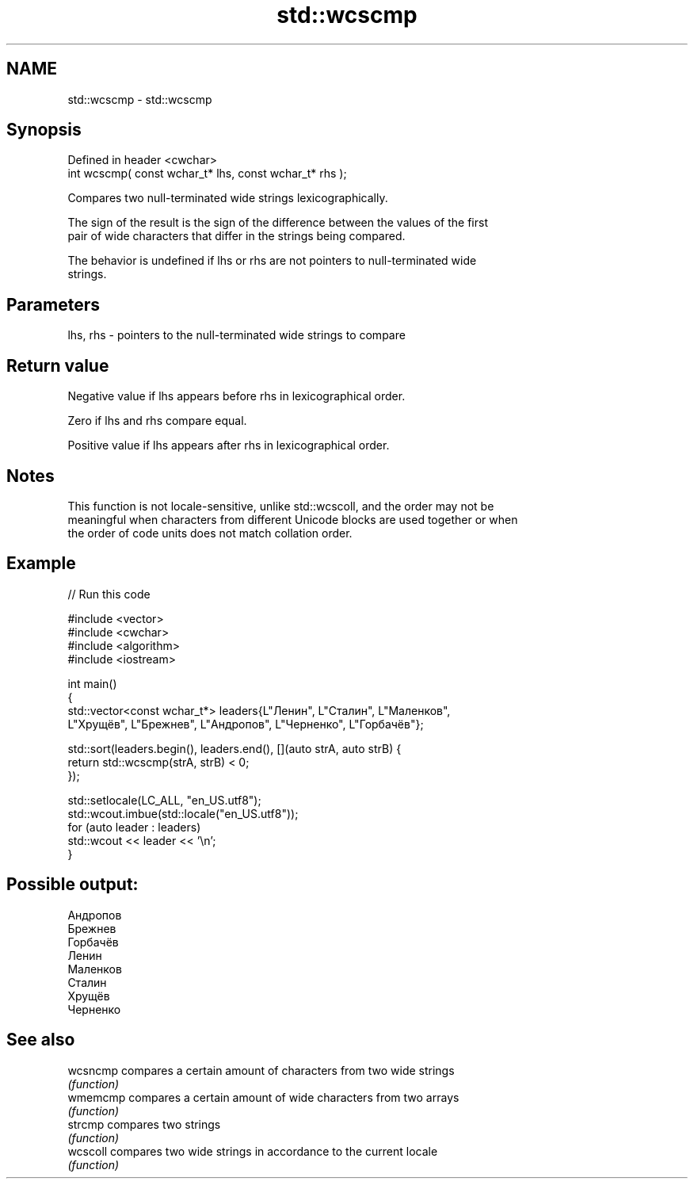.TH std::wcscmp 3 "2022.03.29" "http://cppreference.com" "C++ Standard Libary"
.SH NAME
std::wcscmp \- std::wcscmp

.SH Synopsis
   Defined in header <cwchar>
   int wcscmp( const wchar_t* lhs, const wchar_t* rhs );

   Compares two null-terminated wide strings lexicographically.

   The sign of the result is the sign of the difference between the values of the first
   pair of wide characters that differ in the strings being compared.

   The behavior is undefined if lhs or rhs are not pointers to null-terminated wide
   strings.

.SH Parameters

   lhs, rhs - pointers to the null-terminated wide strings to compare

.SH Return value

   Negative value if lhs appears before rhs in lexicographical order.

   Zero if lhs and rhs compare equal.

   Positive value if lhs appears after rhs in lexicographical order.

.SH Notes

   This function is not locale-sensitive, unlike std::wcscoll, and the order may not be
   meaningful when characters from different Unicode blocks are used together or when
   the order of code units does not match collation order.

.SH Example


// Run this code

 #include <vector>
 #include <cwchar>
 #include <algorithm>
 #include <iostream>

 int main()
 {
     std::vector<const wchar_t*> leaders{L"Ленин", L"Сталин", L"Маленков",
         L"Хрущёв", L"Брежнев", L"Андропов", L"Черненко", L"Горбачёв"};

     std::sort(leaders.begin(), leaders.end(), [](auto strA, auto strB) {
         return std::wcscmp(strA, strB) < 0;
     });

     std::setlocale(LC_ALL, "en_US.utf8");
     std::wcout.imbue(std::locale("en_US.utf8"));
     for (auto leader : leaders)
         std::wcout << leader << '\\n';
 }

.SH Possible output:

 Андропов
 Брежнев
 Горбачёв
 Ленин
 Маленков
 Сталин
 Хрущёв
 Черненко

.SH See also

   wcsncmp compares a certain amount of characters from two wide strings
           \fI(function)\fP
   wmemcmp compares a certain amount of wide characters from two arrays
           \fI(function)\fP
   strcmp  compares two strings
           \fI(function)\fP
   wcscoll compares two wide strings in accordance to the current locale
           \fI(function)\fP
